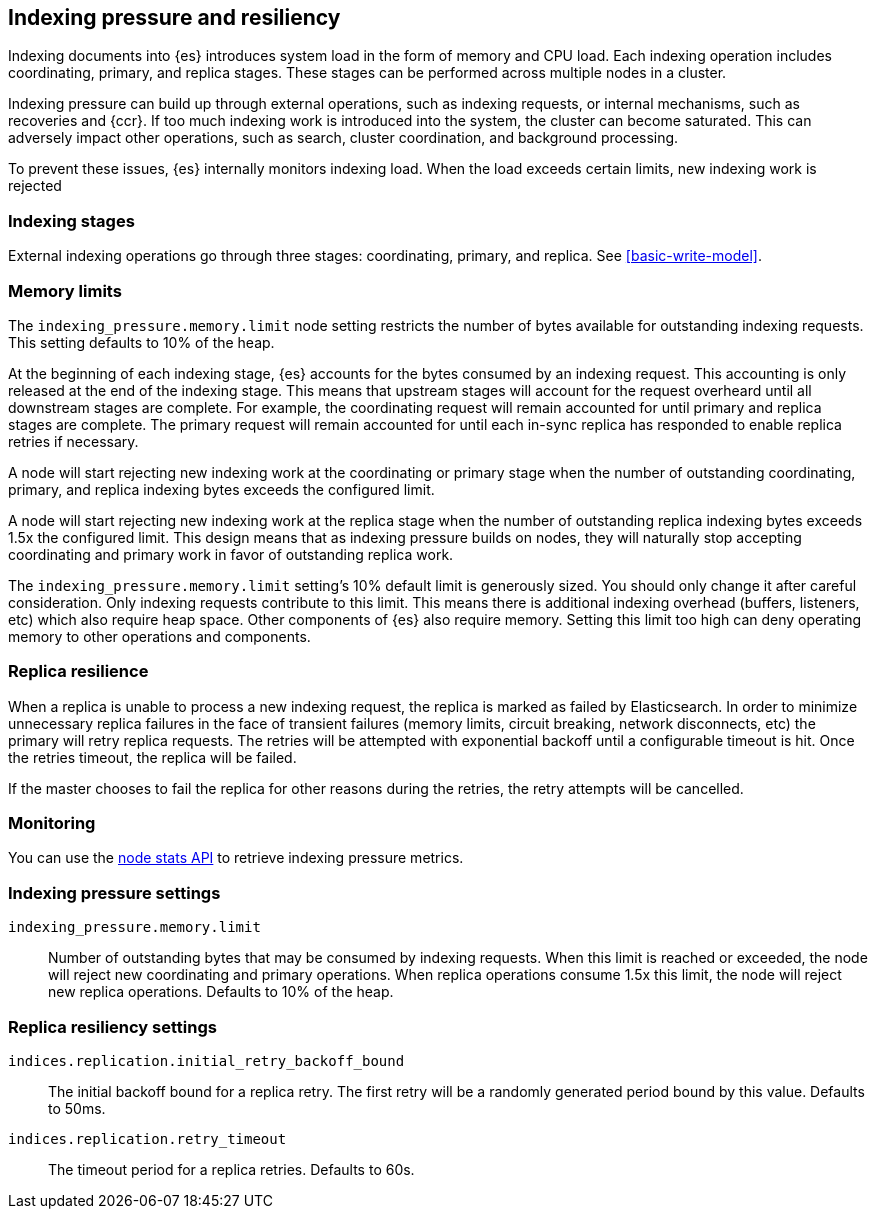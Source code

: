 [[index-modules-indexing-pressure]]
== Indexing pressure and resiliency

Indexing documents into {es} introduces system load in the form of memory and
CPU load. Each indexing operation includes coordinating, primary, and replica
stages. These stages can be performed across multiple nodes in a cluster.

Indexing pressure can build up through external operations, such as indexing
requests, or internal mechanisms, such as recoveries and {ccr}. If too much
indexing work is introduced into the system, the cluster can become saturated.
This can adversely impact other operations, such as search, cluster
coordination, and background processing.

To prevent these issues, {es} internally monitors indexing load. When the load
exceeds certain limits, new indexing work is rejected

[discrete]
[[indexing-stages]]
=== Indexing stages

External indexing operations go through three stages: coordinating, primary, and
replica. See <<basic-write-model>>.

[discrete]
[[memory-limits]]
=== Memory limits

The `indexing_pressure.memory.limit` node setting restricts the number of bytes
available for outstanding indexing requests. This setting defaults to 10% of
the heap.

At the beginning of each indexing stage, {es} accounts for the
bytes consumed by an indexing request. This accounting is only released at the
end of the indexing stage. This means that upstream stages will account for the
request overheard until all downstream stages are complete. For example, the
coordinating request will remain accounted for until primary and replica
stages are complete. The primary request will remain accounted for until each
in-sync replica has responded to enable replica retries if necessary.

A node will start rejecting new indexing work at the coordinating or primary
stage when the number of outstanding coordinating, primary, and replica indexing
bytes exceeds the configured limit.

A node will start rejecting new indexing work at the replica stage when the
number of outstanding replica indexing bytes exceeds 1.5x the configured limit.
This design means that as indexing pressure builds on nodes, they will naturally
stop accepting coordinating and primary work in favor of outstanding replica
work.

The `indexing_pressure.memory.limit` setting's 10% default limit is generously
sized. You should only change it after careful consideration. Only indexing
requests contribute to this limit. This means there is additional indexing
overhead (buffers, listeners, etc) which also require heap space. Other
components of {es} also require memory. Setting this limit too high can deny
operating memory to other operations and components.

[discrete]
[[replica-resilience]]
=== Replica resilience

When a replica is unable to process a new indexing request, the replica is marked
as failed by Elasticsearch. In order to minimize unnecessary replica failures in
the face of transient failures (memory limits, circuit breaking, network
disconnects, etc) the primary will retry replica requests. The retries will be
attempted with exponential backoff until a configurable timeout is hit. Once the
retries timeout, the replica will be failed.

If the master chooses to fail the replica for other reasons during the retries, the
retry attempts will be cancelled.

[discrete]
[[indexing-pressure-monitoring]]
=== Monitoring

You can use the
<<cluster-nodes-stats-api-response-body-indexing-pressure,node stats API>> to
retrieve indexing pressure metrics.

[discrete]
[[indexing-pressure-settings]]
=== Indexing pressure settings

`indexing_pressure.memory.limit`::
  Number of outstanding bytes that may be consumed by indexing requests. When
  this limit is reached or exceeded, the node will reject new coordinating and
  primary operations. When replica operations consume 1.5x this limit, the node
  will reject new replica operations. Defaults to 10% of the heap.

[discrete]
[[replica-resiliency-settings]]
=== Replica resiliency settings

`indices.replication.initial_retry_backoff_bound`::
  The initial backoff bound for a replica retry. The first retry will be a
  randomly generated period bound by this value. Defaults to 50ms.

`indices.replication.retry_timeout`::
  The timeout period for a replica retries. Defaults to 60s.
